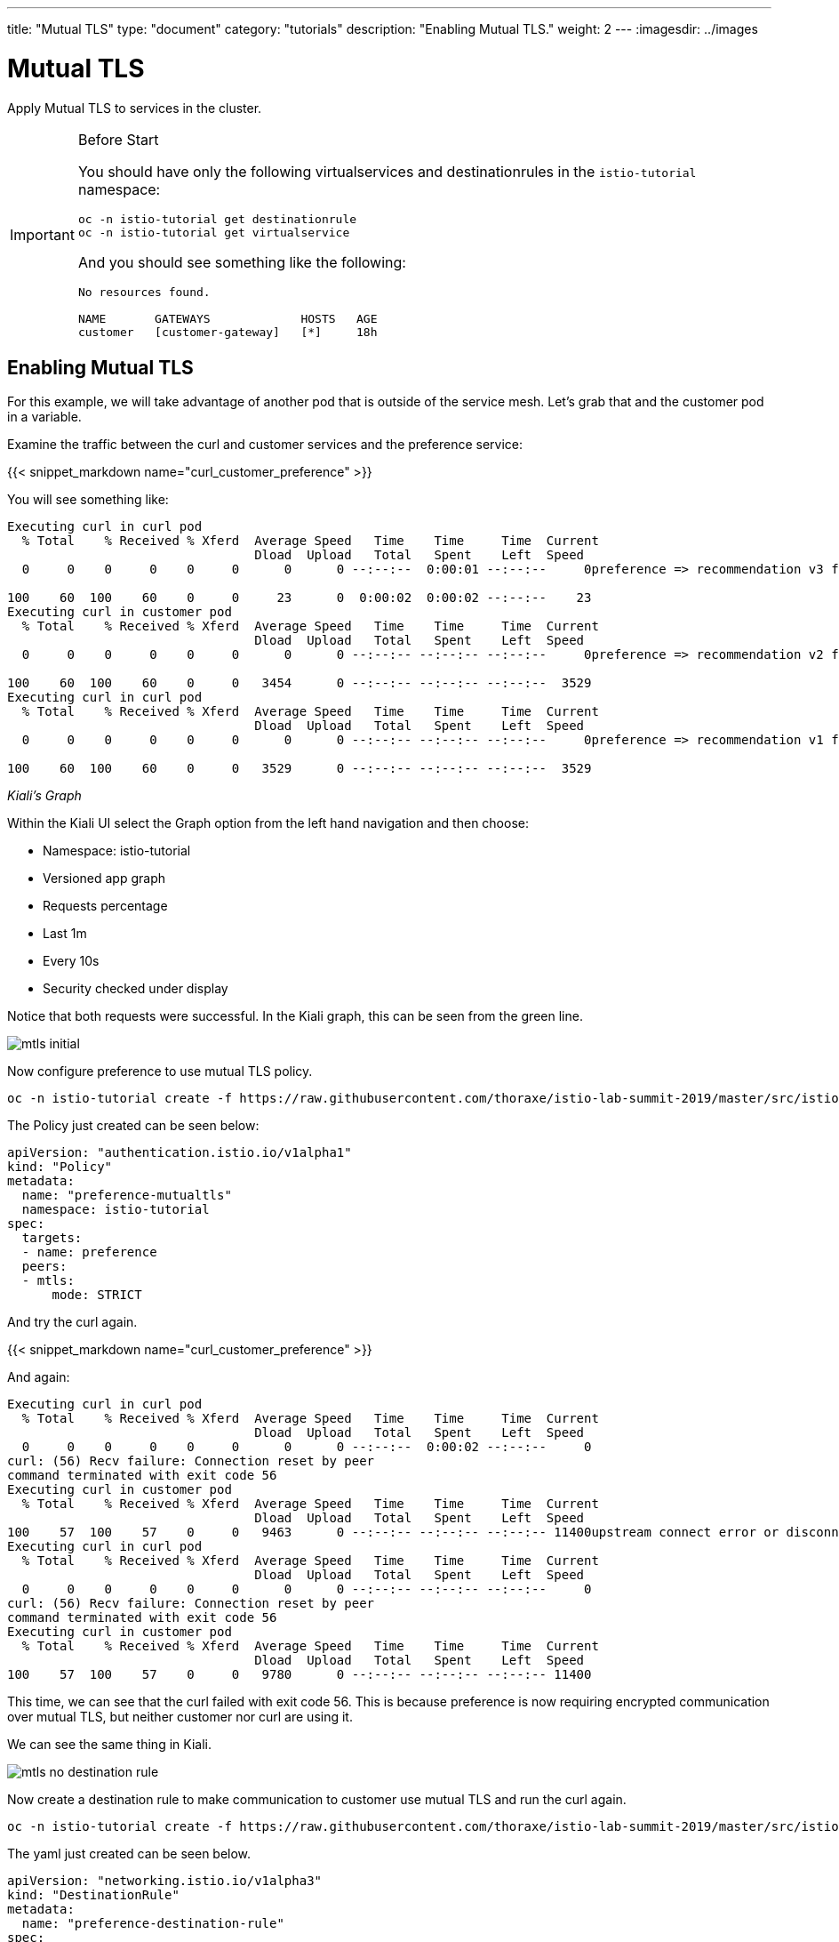 ---
title: "Mutual TLS"
type: "document"
category: "tutorials"
description: "Enabling Mutual TLS."
weight: 2
---
:imagesdir: ../images

= Mutual TLS

Apply Mutual TLS to services in the cluster. 

:toc:

[IMPORTANT]
.Before Start
====
You should have only the following virtualservices and destinationrules in
the `istio-tutorial` namespace:

[source,bash]
----
oc -n istio-tutorial get destinationrule
oc -n istio-tutorial get virtualservice
----

And you should see something like the following:

----
No resources found.

NAME       GATEWAYS             HOSTS   AGE
customer   [customer-gateway]   [*]     18h
----
====

[#enablemtls]
== Enabling Mutual TLS
For this example, we will take advantage of another pod that is outside of
the service mesh. Let's grab that and the customer pod in a variable.

Examine the traffic between the curl and customer services and the preference service:

{{< snippet_markdown name="curl_customer_preference" >}}

You will see something like:

----
Executing curl in curl pod
  % Total    % Received % Xferd  Average Speed   Time    Time     Time  Current
                                 Dload  Upload   Total   Spent    Left  Speed
  0     0    0     0    0     0      0      0 --:--:--  0:00:01 --:--:--     0preference => recommendation v3 from '6d4bf9cff8-5nvw2': 5

100    60  100    60    0     0     23      0  0:00:02  0:00:02 --:--:--    23
Executing curl in customer pod
  % Total    % Received % Xferd  Average Speed   Time    Time     Time  Current
                                 Dload  Upload   Total   Spent    Left  Speed
  0     0    0     0    0     0      0      0 --:--:-- --:--:-- --:--:--     0preference => recommendation v2 from '7679d466f8-2hwcd': 6

100    60  100    60    0     0   3454      0 --:--:-- --:--:-- --:--:--  3529
Executing curl in curl pod
  % Total    % Received % Xferd  Average Speed   Time    Time     Time  Current
                                 Dload  Upload   Total   Spent    Left  Speed
  0     0    0     0    0     0      0      0 --:--:-- --:--:-- --:--:--     0preference => recommendation v1 from '765d4bc49d-ddgg7': 6

100    60  100    60    0     0   3529      0 --:--:-- --:--:-- --:--:--  3529

----

_Kiali’s Graph_

Within the Kiali UI select the Graph option from the left hand navigation and
then choose:

* Namespace: istio-tutorial
* Versioned app graph
* Requests percentage
* Last 1m
* Every 10s
* Security checked under display

Notice that both requests were successful. In the Kiali graph, this can be
seen from the green line.

image::mtls_initial.png[]

Now configure preference to use mutual TLS policy. 

[source,bash,role="copypaste"]
----
oc -n istio-tutorial create -f https://raw.githubusercontent.com/thoraxe/istio-lab-summit-2019/master/src/istiofiles/authentication-enable-tls.yml
----

The Policy just created can be seen below:

[source, yaml]
----
apiVersion: "authentication.istio.io/v1alpha1"
kind: "Policy"
metadata:
  name: "preference-mutualtls"
  namespace: istio-tutorial
spec:
  targets:
  - name: preference
  peers:
  - mtls: 
      mode: STRICT
----

And try the curl again.

{{< snippet_markdown name="curl_customer_preference" >}}

And again:

----

Executing curl in curl pod
  % Total    % Received % Xferd  Average Speed   Time    Time     Time  Current
                                 Dload  Upload   Total   Spent    Left  Speed
  0     0    0     0    0     0      0      0 --:--:--  0:00:02 --:--:--     0
curl: (56) Recv failure: Connection reset by peer
command terminated with exit code 56
Executing curl in customer pod
  % Total    % Received % Xferd  Average Speed   Time    Time     Time  Current
                                 Dload  Upload   Total   Spent    Left  Speed
100    57  100    57    0     0   9463      0 --:--:-- --:--:-- --:--:-- 11400upstream connect error or disconnect/reset before headers                             
Executing curl in curl pod
  % Total    % Received % Xferd  Average Speed   Time    Time     Time  Current
                                 Dload  Upload   Total   Spent    Left  Speed
  0     0    0     0    0     0      0      0 --:--:-- --:--:-- --:--:--     0
curl: (56) Recv failure: Connection reset by peer
command terminated with exit code 56
Executing curl in customer pod
  % Total    % Received % Xferd  Average Speed   Time    Time     Time  Current
                                 Dload  Upload   Total   Spent    Left  Speed
100    57  100    57    0     0   9780      0 --:--:-- --:--:-- --:--:-- 11400

----

This time, we can see that the curl failed with exit code 56. This is because
preference is now requiring encrypted communication over mutual TLS, but
neither customer nor curl are using it.

We can see the same thing in Kiali. 

image::mtls_no_destination_rule.png[]

Now create a destination rule to make communication to customer use mutual
TLS and run the curl again.

[source,bash,role="copypaste"]
----
oc -n istio-tutorial create -f https://raw.githubusercontent.com/thoraxe/istio-lab-summit-2019/master/src/istiofiles/destination-rule-tls.yml
----

The yaml just created can be seen below.

[source, yaml]
----
apiVersion: "networking.istio.io/v1alpha3"
kind: "DestinationRule"
metadata:
  name: "preference-destination-rule"
spec:
  host: "preference.istio-tutorial.svc.cluster.local"
  trafficPolicy:
    tls:
      mode: ISTIO_MUTUAL
----

Execute the curl script:

{{< snippet_markdown name="curl_customer_preference" >}}


And again:

----

Executing curl in customer pod
  % Total    % Received % Xferd  Average Speed   Time    Time     Time  Current
                                 Dload  Upload   Total   Spent    Left  Speed
100    62  100    62    0     0   6104    preference => recommendation v3 from '6d4bf9cff8-5nvw2': 115

  0 --:--:-- --:--:-- --:--:--  6200
Executing curl in curl pod
  % Total    % Received % Xferd  Average Speed   Time    Time     Time  Current
                                 Dload  Upload   Total   Spent    Left  Speed
  0     0    0     0    0     0      0      0 --:--:-- --:--:-- --:--:--     0
curl: (56) Recv failure: Connection reset by peer
command terminated with exit code 56
Executing curl in customer pod
  % Total    % Received % Xferd  Average Speed   Time    Time     Time  Current
                                 Dload  Upload   Total   Spent    Left  Speed
  0     0    0     0    0     0      0      0 --:--:-- --:--:-- --:--:--     0preference => recommendation v2 from '7679d466f8-2hwcd': 116                

100    62  100    62    0     0   5963      0 --:--:-- --:--:-- --:--:--  6200
Executing curl in curl pod
  % Total    % Received % Xferd  Average Speed   Time    Time     Time  Current
                                 Dload  Upload   Total   Spent    Left  Speed
  0     0    0     0    0     0      0      0 --:--:-- --:--:-- --:--:--     0
curl: (56) Recv failure: Connection reset by peer
command terminated with exit code 56
Executing curl in customer pod
  % Total    % Received % Xferd  Average Speed   Time    Time     Time  Current
                                 Dload  Upload   Total   Spent    Left  Speed
100    62  100    62    0     0preference => recommendation v1 from '765d4bc49d-ddgg7': 117
----

This time, we can see that because customer is part of the mesh, the request
is successful. Since preference isn't, that still fails.

Looking at the Kiali graph, a lock is now present for communicationbetween
customer and preference, indicating that this communication is secured via
mTLS.

image::mtls_policy_and_rule.png[]

[#mtlsmigration]
== mTLS migration

Mutual TLS in OpenShift Service Mesh provides the ability to migrate to mTLS
gradually rather than forcing all services to migrate to mTLS at once. Lets
try that now.

First, delete the policy we created above.

[source,bash,role="copypaste"]
----
oc delete policy -n istio-tutorial preference-mutualtls
----

Now create a policy using permissive mode. 

[source,bash,role="copypaste"]
----
oc -n istio-tutorial create -f https://raw.githubusercontent.com/thoraxe/istio-lab-summit-2019/master/src/istiofiles/policy-permissive-tls.yml
----

The contents of the file are displayed below:

[source,yaml]
----
apiVersion: "authentication.istio.io/v1alpha1"
kind: "Policy"
metadata:
  name: "preference-mutualtls"
  namespace: istio-tutorial
spec:
  targets:
  - name: preference
  peers:
  - mtls: 
      mode: PERMISSIVE
----

If we try our curl commands again, we notice that this time they both pass:

{{< snippet_markdown name="curl_customer_preference" >}}

And again:

----

executing curl in curl pod
  % Total    % Received % Xferd  Average Speed   Time    Time     Time  Current                                                                           
                                 Dload  Upload   Total   Spent    Left  Speed                                                                             
  0     0    0     0    0     0      0      0 --:--:--  0:00:02 --:--:--     0preference => recommendation v2 from '7679d466f8-2hwcd': 129                

100    62  100    62    0     0     24      0  0:00:02  0:00:02 --:--:--    24                                                                            
Executing curl in customer pod
  % Total    % Received % Xferd  Average Speed   Time    Time     Time  Current                                                                           
                                 Dload  Upload   Total   Spent    Left  Speed                                                                             
  0     0    0     0    0     0      0      0 --:--:-- --:--:-- --:--:--     0preference => recommendation v1 from '765d4bc49d-ddgg7': 129                

100    62  100    62    0     0   3514      0 --:--:-- --:--:-- --:--:--  3647                                                                            
Executing curl in curl pod
  % Total    % Received % Xferd  Average Speed   Time    Time     Time  Current                                                                           
                                 Dload  Upload   Total   Spent    Left  Speed                                                                             
  0     0    0     0    0     0      0      0 --:--:-- --:--:-- --:--:--     0preference => recommendation v3 from '6d4bf9cff8-5nvw2': 129                

100    62  100    62    0     0   4769      0 --:--:-- --:--:-- --:--:--  4769                                                                            
Executing curl in customer pod
  % Total    % Received % Xferd  Average Speed   Time    Time     Time  Current                                                                           
                                 Dload  Upload   Total   Spent    Left  Speed                                                                             
  0     0    0     0    0     0      0      0 --:--:-- --:--:-- --:--:--     0preference => recommendation v2 from '7679d466f8-2hwcd': 130
----

In Kiali, we can see that the lock is still shown, indicating the presence of
mTLS. We see the curl pod labeled as unknown since it's not part of the mesh,
and we can see that both customer and curl are succesful.

image::mtls_permissive.png[]

[#cleanup]
== Cleanup

To cleanup, delete both the policy and destination rule that we created. 

[source,bash,role="copypaste"]
----
oc delete policy -n istio-tutorial preference-mutualtls
oc delete destinationrule -n istio-tutorial preference-destination-rule
----